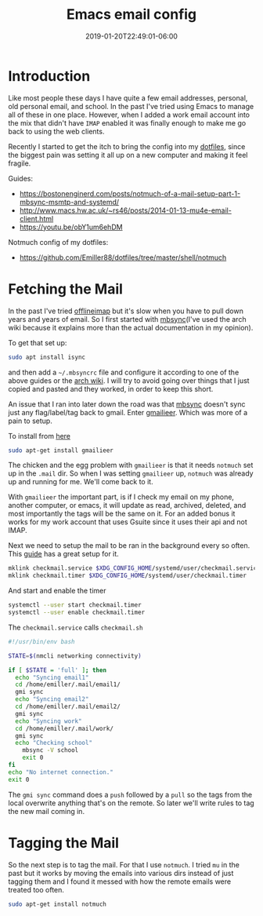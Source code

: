 #+TITLE: Emacs email config
#+DATE: 2019-01-20T22:49:01-06:00
#+PUBLISHDATE: 2019-01-20T22:49:01-06:00
#+DRAFT: true
#+TAGS: emacs, email, notmuch, doom, ubuntu
#+DESCRIPTION: Setting up email in Emacs

* Introduction
Like most people these days I have quite a few email addresses, personal, old
personal email, and school. In the past I've tried using Emacs to manage all of
these in one place. However, when I added a work email account into the mix that
didn't have ~IMAP~ enabled it was finally enough to make me go back to using the
web clients.

Recently I started to get the itch to bring the config into my [[https://github.com/Emiller88/dotfiles][dotfiles]],
since the biggest pain was setting it all up on a new computer and making it
feel fragile.

**** Guides:
- [[https://bostonenginerd.com/posts/notmuch-of-a-mail-setup-part-1-mbsync-msmtp-and-systemd/]]
- [[http://www.macs.hw.ac.uk/~rs46/posts/2014-01-13-mu4e-email-client.html]]
- [[https://youtu.be/obY1um6ehDM]]

**** Notmuch config of my dotfiles:
- [[https://github.com/Emiller88/dotfiles/tree/master/shell/notmuch]]

* Fetching the Mail
In the past I've tried [[https://github.com/OfflineIMAP/offlineimap][offlineimap]] but it's slow when you have to pull down
years and years of email. So I first started with [[https://wiki.archlinux.org/index.php/Isync][mbsync]](I've used the arch wiki
because it explains more than the actual documentation in my opinion).

To get that set up:
#+BEGIN_SRC sh
sudo apt install isync
#+END_SRC

and then add a ~~/.mbsyncrc~ file and configure it according to one of the above
guides or the [[https://wiki.archlinux.org/index.php/Isync][arch wiki]]. I will try to avoid going over things that I just copied and
pasted and they worked, in order to keep this short.

An issue that I ran into later down the road was that [[https://wiki.archlinux.org/index.php/Isync][mbsync]] doesn't sync just
any flag/label/tag back to gmail. Enter [[https://github.com/gauteh/gmailieer][gmailieer]]. Which was more of a pain to
setup.

To install from [[https://launchpad.net/ubuntu/+source/gmailieer][here]]
#+BEGIN_SRC sh
sudo apt-get install gmailieer
#+END_SRC

The chicken and the egg problem with ~gmailieer~ is that it needs ~notmuch~ set
up in the ~.mail~ dir. So when I was setting ~gmailieer~ up, ~notmuch~ was
already up and running for me. We'll come back to it.

With ~gmailieer~ the important part, is if I check my email on my phone, another
computer, or emacs, it will update as read, archived, deleted, and most
importantly the tags will be the same on it. For an added bonus it works for my
work account that uses Gsuite since it uses their api and not IMAP.

Next we need to setup the mail to be ran in the background every so often. This
[[https://bostonenginerd.com/posts/notmuch-of-a-mail-setup-part-1-mbsync-msmtp-and-systemd/%0A][guide]] has a great setup for it.
#+BEGIN_SRC sh
mklink checkmail.service $XDG_CONFIG_HOME/systemd/user/checkmail.service
mklink checkmail.timer $XDG_CONFIG_HOME/systemd/user/checkmail.timer
#+END_SRC

And start and enable the timer
#+BEGIN_SRC sh
systemctl --user start checkmail.timer
systemctl --user enable checkmail.timer
#+END_SRC

The ~checkmail.service~ calls ~checkmail.sh~
#+BEGIN_SRC sh
#!/usr/bin/env bash

STATE=$(nmcli networking connectivity)

if [ $STATE = 'full' ]; then
  echo "Syncing email1"
  cd /home/emiller/.mail/email1/
  gmi sync
  echo "Syncing email2"
  cd /home/emiller/.mail/email2/
  gmi sync
  echo "Syncing work"
  cd /home/emiller/.mail/work/
  gmi sync
  echo "Checking school"
	mbsync -V school
	exit 0
fi
echo "No internet connection."
exit 0
#+END_SRC

The ~gmi sync~ command does a ~push~ followed by a ~pull~ so the tags from the
local overwrite anything that's on the remote. So later we'll write rules to tag
the new mail coming in.

* Tagging the Mail
So the next step is to tag the mail. For that I use ~notmuch~. I tried ~mu~ in
the past but it works by moving the emails into various dirs instead of just
tagging them and I found it messed with how the remote emails were treated too
often.

#+BEGIN_SRC sh
sudo apt-get install notmuch
#+END_SRC
